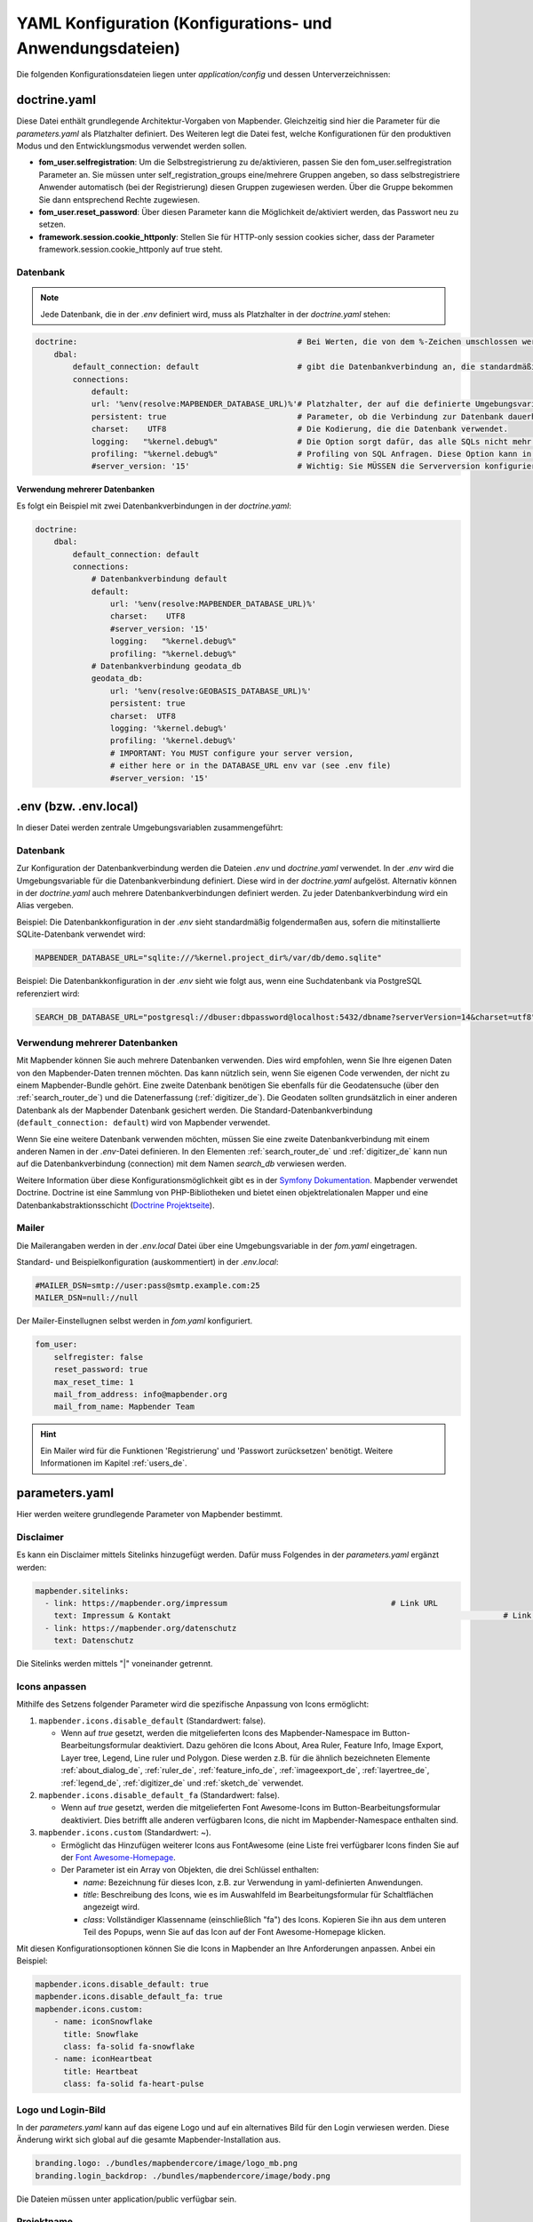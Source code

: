 .. _yaml_de:

YAML Konfiguration (Konfigurations- und Anwendungsdateien)
==========================================================

Die folgenden Konfigurationsdateien liegen unter `application/config` und dessen Unterverzeichnissen:


doctrine.yaml
-------------

Diese Datei enthält grundlegende Architektur-Vorgaben von Mapbender. Gleichzeitig sind hier die Parameter für die `parameters.yaml` als Platzhalter definiert. Des Weiteren legt die Datei fest, welche Konfigurationen für den produktiven Modus und den Entwicklungsmodus verwendet werden sollen.

* **fom_user.selfregistration**: Um die Selbstregistrierung zu de/aktivieren, passen Sie den fom_user.selfregistration Parameter an.   Sie müssen unter self_registration_groups eine/mehrere Gruppen angeben, so dass selbstregistriere Anwender automatisch (bei der Registrierung) diesen Gruppen zugewiesen werden. Über die Gruppe bekommen Sie dann entsprechend Rechte zugewiesen.
* **fom_user.reset_password**: Über diesen Parameter kann die Möglichkeit de/aktiviert werden, das Passwort neu zu setzen.
* **framework.session.cookie_httponly**: Stellen Sie für HTTP-only session cookies sicher, dass der Parameter framework.session.cookie_httponly auf true steht.

Datenbank
*********

.. note:: Jede Datenbank, die in der `.env` definiert wird, muss als Platzhalter in der `doctrine.yaml` stehen:

.. code-block:: yaml

    doctrine:                                               # Bei Werten, die von dem %-Zeichen umschlossen werden,handelt es sich um Variablen
        dbal:
            default_connection: default                     # gibt die Datenbankverbindung an, die standardmäßig von Mapbender verwendet werden soll (``default_connection: default``).
            connections:
                default:
                url: '%env(resolve:MAPBENDER_DATABASE_URL)%'# Platzhalter, der auf die definierte Umgebungsvariable in der parameters.yaml verweist. 
                persistent: true                            # Parameter, ob die Verbindung zur Datenbank dauerhaft hergestellt werden soll.
                charset:    UTF8                            # Die Kodierung, die die Datenbank verwendet.
                logging:   "%kernel.debug%"                 # Die Option sorgt dafür, das alle SQLs nicht mehr geloggt werden (Standard: %kernel.debug%). `Mehr Informationen <http://www.loremipsum.at/blog/doctrine-2-sql-profiler-in-debugleiste>`_.
                profiling: "%kernel.debug%"                 # Profiling von SQL Anfragen. Diese Option kann in der Produktion ausgeschaltet werden. (Standard: %kernel.debug%)
                #server_version: '15'                       # Wichtig: Sie MÜSSEN die Serverversion konfigurieren, entweder hier oder in der DATABASE_URL Umgebungsvariable (siehe .env-Datei).

**Verwendung mehrerer Datenbanken**

Es folgt ein Beispiel mit zwei Datenbankverbindungen in der `doctrine.yaml`:

.. code-block:: yaml

    doctrine:
        dbal:
            default_connection: default
            connections:
                # Datenbankverbindung default
                default:
                    url: '%env(resolve:MAPBENDER_DATABASE_URL)%'
                    charset:    UTF8
                    #server_version: '15'
                    logging:   "%kernel.debug%"
                    profiling: "%kernel.debug%"
                # Datenbankverbindung geodata_db
                geodata_db:
                    url: '%env(resolve:GEOBASIS_DATABASE_URL)%'
                    persistent: true
                    charset:  UTF8
                    logging: '%kernel.debug%'
                    profiling: '%kernel.debug%'
                    # IMPORTANT: You MUST configure your server version,
                    # either here or in the DATABASE_URL env var (see .env file)
                    #server_version: '15'


.env (bzw. .env.local)
----------------------
In dieser Datei werden zentrale Umgebungsvariablen zusammengeführt:


Datenbank
*********
Zur Konfiguration der Datenbankverbindung werden die Dateien `.env` und `doctrine.yaml` verwendet. In der `.env` wird die Umgebungsvariable für die Datenbankverbindung definiert. Diese wird in der `doctrine.yaml` aufgelöst. Alternativ können in der `doctrine.yaml` auch mehrere Datenbankverbindungen definiert werden. Zu jeder Datenbankverbindung wird ein Alias vergeben.

Beispiel:
Die Datenbankkonfiguration in der `.env` sieht standardmäßig folgendermaßen aus, sofern die mitinstallierte SQLite-Datenbank verwendet wird:

.. code-block:: bash

    MAPBENDER_DATABASE_URL="sqlite:///%kernel.project_dir%/var/db/demo.sqlite"

Beispiel:
Die Datenbankkonfiguration in der `.env` sieht wie folgt aus, wenn eine Suchdatenbank via PostgreSQL referenziert wird:

.. code-block:: bash

    SEARCH_DB_DATABASE_URL="postgresql://dbuser:dbpassword@localhost:5432/dbname?serverVersion=14&charset=utf8"


Verwendung mehrerer Datenbanken
*******************************
Mit Mapbender können Sie auch mehrere Datenbanken verwenden. Dies wird empfohlen, wenn Sie Ihre eigenen Daten von den Mapbender-Daten trennen möchten. Das kann nützlich sein, wenn Sie eigenen Code verwenden, der nicht zu einem Mapbender-Bundle gehört.
Eine zweite Datenbank benötigen Sie ebenfalls für die Geodatensuche (über den :ref:`search_router_de`) und die Datenerfassung (:ref:`digitizer_de`). Die Geodaten sollten grundsätzlich in einer anderen Datenbank als der Mapbender Datenbank gesichert werden.
Die Standard-Datenbankverbindung (``default_connection: default``) wird von Mapbender verwendet.

Wenn Sie eine weitere Datenbank verwenden möchten, müssen Sie eine zweite Datenbankverbindung mit einem anderen Namen in der `.env`-Datei definieren.
In den Elementen :ref:`search_router_de` und :ref:`digitizer_de` kann nun auf die Datenbankverbindung (connection) mit dem Namen *search_db* verwiesen werden.

Weitere Information über diese Konfigurationsmöglichkeit gibt es in der `Symfony Dokumentation <https://symfony.com/doc/current/best_practices.html#use-parameters-for-application-configuration>`_.
Mapbender verwendet Doctrine. Doctrine ist eine Sammlung von PHP-Bibliotheken und bietet einen objektrelationalen Mapper und eine Datenbankabstraktionsschicht (`Doctrine Projektseite <https://www.doctrine-project.org/>`_).


Mailer
******
Die Mailerangaben werden in der `.env.local` Datei über eine Umgebungsvariable in der `fom.yaml` eingetragen.

Standard- und Beispielkonfiguration (auskommentiert) in der `.env.local`:

.. code-block:: bash

    #MAILER_DSN=smtp://user:pass@smtp.example.com:25
    MAILER_DSN=null://null

Der Mailer-Einstellugnen selbst werden in `fom.yaml` konfiguriert.

.. code-block:: yaml

    fom_user:
        selfregister: false
        reset_password: true
        max_reset_time: 1
        mail_from_address: info@mapbender.org
        mail_from_name: Mapbender Team
           
.. hint:: Ein Mailer wird für die Funktionen 'Registrierung' und 'Passwort zurücksetzen' benötigt. Weitere Informationen im Kapitel :ref:`users_de`.


parameters.yaml
---------------
Hier werden weitere grundlegende Parameter von Mapbender bestimmt.


Disclaimer
**********

.. image:: ../../figures/disclaimer.png

Es kann ein Disclaimer mittels Sitelinks hinzugefügt werden. Dafür muss Folgendes in der `parameters.yaml` ergänzt werden:

.. code-block:: yaml

    mapbender.sitelinks:
      - link: https://mapbender.org/impressum           			# Link URL
        text: Impressum & Kontakt									# Link Text
      - link: https://mapbender.org/datenschutz
        text: Datenschutz

Die Sitelinks werden mittels "|" voneinander getrennt.


.. _custom-icons_de:

Icons anpassen
**************
Mithilfe des Setzens folgender Parameter wird die spezifische Anpassung von Icons ermöglicht:

1. ``mapbender.icons.disable_default`` (Standardwert: false).

   - Wenn auf `true` gesetzt, werden die mitgelieferten Icons des Mapbender-Namespace im Button-Bearbeitungsformular deaktiviert. Dazu gehören die Icons About, Area Ruler, Feature Info, Image Export, Layer tree, Legend, Line ruler und Polygon. Diese werden z.B. für die ähnlich bezeichneten Elemente :ref:`about_dialog_de`, :ref:`ruler_de`, :ref:`feature_info_de`, :ref:`imageexport_de`, :ref:`layertree_de`, :ref:`legend_de`, :ref:`digitizer_de` und :ref:`sketch_de` verwendet.

2. ``mapbender.icons.disable_default_fa`` (Standardwert: false).

   - Wenn auf `true` gesetzt, werden die mitgelieferten Font Awesome-Icons im Button-Bearbeitungsformular deaktiviert. Dies betrifft alle anderen verfügbaren Icons, die nicht im Mapbender-Namespace enthalten sind.

3. ``mapbender.icons.custom`` (Standardwert: ~).

   - Ermöglicht das Hinzufügen weiterer Icons aus FontAwesome (eine Liste frei verfügbarer Icons finden Sie auf der `Font Awesome-Homepage <https://fontawesome.com/search?o=r&m=free>`_.
   - Der Parameter ist ein Array von Objekten, die drei Schlüssel enthalten:

     - `name`: Bezeichnung für dieses Icon, z.B. zur Verwendung in yaml-definierten Anwendungen.

     - `title`: Beschreibung des Icons, wie es im Auswahlfeld im Bearbeitungsformular für Schaltflächen angezeigt wird.

     - `class`: Vollständiger Klassenname (einschließlich "fa") des Icons. Kopieren Sie ihn aus dem unteren Teil des Popups, wenn Sie auf das Icon auf der Font Awesome-Homepage klicken.

Mit diesen Konfigurationsoptionen können Sie die Icons in Mapbender an Ihre Anforderungen anpassen. Anbei ein Beispiel:

.. code-block:: yaml
    
    mapbender.icons.disable_default: true
    mapbender.icons.disable_default_fa: true
    mapbender.icons.custom:
        - name: iconSnowflake
          title: Snowflake
          class: fa-solid fa-snowflake
        - name: iconHeartbeat
          title: Heartbeat
          class: fa-solid fa-heart-pulse


Logo und Login-Bild
*******************
In der `parameters.yaml` kann auf das eigene Logo und auf ein alternatives Bild für den Login verwiesen werden. Diese Änderung wirkt sich global auf die gesamte Mapbender-Installation aus.

.. code-block:: yaml

    branding.logo: ./bundles/mapbendercore/image/logo_mb.png
    branding.login_backdrop: ./bundles/mapbendercore/image/body.png


Die Dateien müssen unter application/public verfügbar sein.


Projektname
***********
Der Projektname (Standard: Mapbender) kann in der Datei `parameters.yaml` angepasst werden. Diese Änderung wirkt sich global auf die gesamte Mapbender Installation aus.

.. code-block:: yaml

    branding.project_name: Geoportal


**Wichtiger Hinweis:** In der `parameters.yaml` dürfen **keine Tabulatoren für Einrückungen** verwendet werden.


Proxy-Einstellungen
*******************
Wenn ein Proxy verwendet wird, muss dieser in der Datei `parameters.yaml` im Bereich OWSProxy Configuration angegeben werden.

Eine Konfiguration könnte wie folgt aussehen:

.. code-block:: yaml

    # OWSProxy Configuration
        ows_proxy3_logging: false             # Protokollierung von Anfragen, Standard ist false, true protokolliert in Tabelle owsproxy_log 
        ows_proxy3_obfuscate_client_ip: true  # Verbergen der Client IP, Standard ist true, true verbirgt das letzte Byte der IP-Adresse des Clients
        ows_proxy3_host: myproxy              # Proxy-Definition für die Verbindung über einen Proxy-Server. Hostname des Proxyservers
        ows_proxy3_port: 8080                 # Proxy-Definition für die Verbindung über einen Proxy-Server. Port des Proxyservers
        ows_proxy3_connecttimeout: 60
        ows_proxy3_timeout: 90
        ows_proxy3_user: ~                    # Benutzername für Proxyserver (bei Bedarf Benutzer für Proxyserver festlegen)
        ows_proxy3_password: ~                # Passwort für den Proxy-Server (setzen Sie das Passwort für den Proxy-Server, falls definiert)
        ows_proxy3_noproxy:                   # Liste der Hosts, bei denen die Verbindungen nicht über den Proxyserver erfolgen soll
            - 192.168.1.123


Spracheinstellung
*****************
Mapbender verwendet automatisch die ausgewählte Sprache der Browsereinstellungen.
Es ist jedoch möglich, eine bevorzugte Sprache (fallback_locale) zu definieren, die Mapbender bei unvollständigen Übersetzungen anstelle der Browsersprache nutzt.

Die Sprache kann nur für die gesamte Mapbender Installation angepasst werden (nicht für einzelne Anwendungen).

Folgende Sprachcodes sind verfügbar:

* en für Englisch (Standard)
* de für Deutsch
* es für Spanisch
* fr für französisch,
* it für Italienisch
* nl für Niederländisch
* pt für Portugiesisch
* ru für Russisch
* tr für Türkisch
* uk für Ukrainisch

Eine Konfiguration könnte wie folgt aussehen:

.. code-block:: yaml

    fallback_locale:   en
    locale:            de    
    secret:            ThisTokenIsNotSoSecretChangeIt


Mapbender kann auch explizit eine Sprache verwenden. Dazu muss der Parameter mapbender.automatic_locale: false gesetzt werden. Anschließend nutzt Mapbender die unter locale definierte Spracheinstellung.

.. code-block:: yaml

    mapbender.automatic_locale: false
    fallback_locale:   en
    locale:            es
    secret:            ThisTokenIsNotSoSecretChangeIt


Weitere Informationen unter :ref:`translation`.


SSL Zertifikat
**************
Für Produktivumgebungen ist die Installation eines SSL-Zertifikats wichtig. Anschließend muss die Variable ``parameters.cookie_secure`` in Ihrer `parameters.yaml` auf ``true`` gesetzt werden. Dadurch wird sichergestellt, dass das Login-Cookie nur über sichere Verbindungen übertragen wird.


.. _override_js_css_yaml_de:

Überschreiben von JavaScript- und CSS/Sass-Ressourcen
*****************************************************
Um genannte Ressourcen manuell zu überschreiben, können Sie als Alternative :ref:`zum Überschreiben im Bundle selbst<override_js_css_de>` in Ihrer ``paramaters.yaml``-Datei Folgendes hinzufügen:

.. code-block:: yaml

    mapbender.asset_overrides:
        "@MapbenderCoreBundle/Resources/public/sass/element/featureinfo.scss": "@@MyBundle/Resources/public/sass/element/custom_featureinfo.scss"


.. note:: Beachten Sie, dass das `@`-Zeichen im Ersetzungsschlüssel durch ein weiteres `@@`-Zeichen maskiert werden muss.


YAML Anwendungsdateien
----------------------

Als YAML definierte Anwendungen können in dem Verzeichnis **application/config/applications** abgelegt werden. Die bekannten Beispielanwendungen “**Mapbender mobile**”, “**Mapbender Demo Map**” und “**Mapbender Demo Map basic**” liegen dort als einzelne YAML Dateien.

Sollen die drei Beispielanwendungen nicht im Mapbender sichtbar sein, so kann unter **application/config/applications** die einzelne Anwendung ausgewählt und deren Variable "published" auf "false" gesetzt werden.

.. code-block:: yaml

	parameters:
		applications:
			mapbender_mobile:
				[...]
				published: false

Nun sind die Anwendungen für Benutzer (außer dem root user) nicht sichtbar.

Weitere YAML basierende Anwendungen können einfach in dieses Verzeichnis abgelegt werden und werden automatisch von Mapbender erkannt.


Mapbender Demo Map
------------------

Dies ist die Demo-Anwendung, die für eine Desktop-Anwendung standardmäßig verwendet werden sollte.

Detaillierte Beschreibungen zu den enthaltenen Elementen finden Sie unter :ref:`elements_de`.


Mapbender Demo Map basic
------------------------

Die zweite Demoanwendung, welche folgende Unterschiede zur Hauptanwendung aufweist:

Werkzeugleiste
    Verwendet :ref:`coordinate_utility_de` anstelle von :ref:`POI_de`.

Seitenbereich
    Enthält keine im Voraus konfigurierten Elemente.

Kartenbereich
    Verwendet :ref:`coordinate_utility_de` anstelle von :ref:`scaledisplay_de` und :ref:`POI_de`.

Detaillierte Beschreibungen der Elemente finden Sie unter :ref:`elements_de`.


Mapbender mobile
----------------

Diese Anwendung dient als mobile Vorlage für Smartphones und Tablets.


Export/Import von YAML Anwendungsdateien über die Benutzeroberfläche
--------------------------------------------------------------------

**Export**

Sie können eine Anwendung unter **Anwendungen** → **Exportieren** als JSON-Datei exportieren.

Nutzen Sie dazu den Exportieren-Button, der sich in der Anwendungsübersicht im Button-Menü einer Anwendung befindet.

.. image:: ../../figures/application_export_button.png


**Import**

Unter **Anwendungen** → **Importieren** kann eine Exportdatei in eine Mapbender-Installation importiert werden.

Wählen Sie dazu zunächst den Button ``+ Anwendung anlegen``. Anschließend klicken Sie auf den Importieren-Button.

.. image:: ../../figures/de/application_import_button.png

Nutzen Sie danach die abgebildete Maske, um eine Importdatei als Anwendung zu laden.

.. image:: ../../figures/de/import_dialog.png


Export/Import/Klonen von YAML Anwendungsdateien über die Konsole
----------------------------------------------------------------

Bitte gehen Sie zu :ref:`app_command_export_import_clone_de`, um entsprechende Konsolenbefehle einzusehen. Nachfolgend finden Sie einige einführende Worte darüber, was mit Anwendungen über die Konsole möglich ist.

**Export über die Konsole**

Anwendungen können als .json oder .yaml - Datei über die Konsole exportiert werden.
Jedoch kann eine YAML-Datei, die über die Konsole exportiert wurde, nicht unter application/config/application abgelegt und somit als Anwendung in Mapbender eingefügt werden.
Das YAML-Format einer Datei, die über die Konsole exportiert wurde, unterscheidet sich von dem YAML-Format der Dateien unter application/config/application.

**Import über die Konsole**

YAML-Dateien, die zuvor über die Benutzeroberfläche oder die Konsole exportiert wurden, können über die Konsole via bin/console importiert werden.


**Anwendung über die Konsole klonen**

Klont/Kopiert eine existierende Anwendung.

